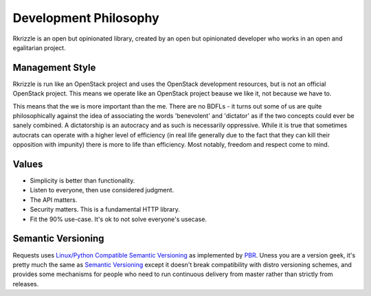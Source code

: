 Development Philosophy
======================

Rkrizzle is an open but opinionated library, created by an open but opinionated
developer who works in an open and egalitarian project.


Management Style
~~~~~~~~~~~~~~~~

Rkrizzle is run like an OpenStack project and uses the OpenStack development
resources, but is not an official OpenStack project. This means we operate
like an OpenStack project beause we like it, not because we have to.

This means that the we is more important than the me. There are no BDFLs - it
turns out some of us are quite philosophically against the idea of associating
the words 'benevolent' and 'dictator' as if the two concepts could ever be
sanely combined. A dictatorship is an autocracy and as such is necessarily
oppressive. While it is true that sometimes autocrats can operate with a
higher level of efficiency (in real life generally due to the fact that they
can kill their opposition with impunity) there is more to life than efficiency.
Most notably, freedom and respect come to mind.

Values
~~~~~~

- Simplicity is better than functionality.
- Listen to everyone, then use considered judgment.
- The API matters.
- Security matters. This is a fundamental HTTP library.
- Fit the 90% use-case. It's ok to not solve everyone's usecase.

Semantic Versioning
~~~~~~~~~~~~~~~~~~~

Requests uses `Linux/Python Compatible Semantic Versioning`_ as implemented by
`PBR`_. Uness you are a version geek, it's pretty much the same as
`Semantic Versioning`_ except it doesn't break compatibility with distro
versioning schemes, and provides some mechanisms for people who need to run
continuous delivery from master rather than strictly from releases.

.. _Linux/Python Compatible Semantic Versioning: http://docs.openstack.org/developer/pbr/semver.html
.. _PBR: http://docs.openstack.org/developer/pbr
.. _Semantic Versioning: http://semver.org
